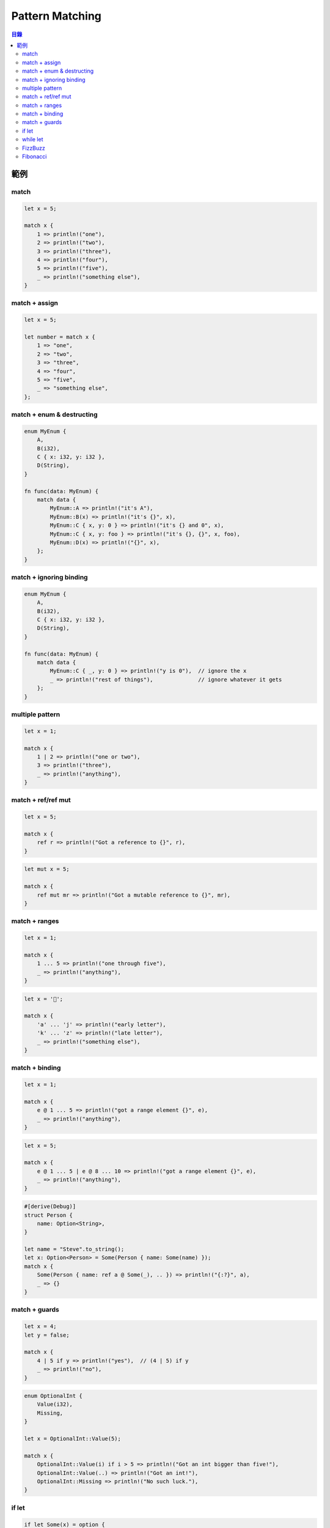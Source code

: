 ========================================
Pattern Matching
========================================


.. contents:: 目錄


範例
========================================

match
------------------------------

.. code-block:: rust

    let x = 5;

    match x {
        1 => println!("one"),
        2 => println!("two"),
        3 => println!("three"),
        4 => println!("four"),
        5 => println!("five"),
        _ => println!("something else"),
    }


match + assign
------------------------------

.. code-block:: rust

    let x = 5;

    let number = match x {
        1 => "one",
        2 => "two",
        3 => "three",
        4 => "four",
        5 => "five",
        _ => "something else",
    };


match + enum & destructing
------------------------------

.. code-block:: rust

    enum MyEnum {
        A,
        B(i32),
        C { x: i32, y: i32 },
        D(String),
    }

    fn func(data: MyEnum) {
        match data {
            MyEnum::A => println!("it's A"),
            MyEnum::B(x) => println!("it's {}", x),
            MyEnum::C { x, y: 0 } => println!("it's {} and 0", x),
            MyEnum::C { x, y: foo } => println!("it's {}, {}", x, foo),
            MyEnum::D(x) => println!("{}", x),
        };
    }


match + ignoring binding
------------------------------

.. code-block:: rust

    enum MyEnum {
        A,
        B(i32),
        C { x: i32, y: i32 },
        D(String),
    }

    fn func(data: MyEnum) {
        match data {
            MyEnum::C { _, y: 0 } => println!("y is 0"),  // ignore the x
            _ => println!("rest of things"),              // ignore whatever it gets
        };
    }


multiple pattern
------------------------------

.. code-block:: rust

    let x = 1;

    match x {
        1 | 2 => println!("one or two"),
        3 => println!("three"),
        _ => println!("anything"),
    }


match + ref/ref mut
------------------------------

.. code-block:: rust

    let x = 5;

    match x {
        ref r => println!("Got a reference to {}", r),
    }


.. code-block:: rust

    let mut x = 5;

    match x {
        ref mut mr => println!("Got a mutable reference to {}", mr),
    }


match + ranges
------------------------------

.. code-block:: rust

    let x = 1;

    match x {
        1 ... 5 => println!("one through five"),
        _ => println!("anything"),
    }


.. code-block:: rust

    let x = '💅';

    match x {
        'a' ... 'j' => println!("early letter"),
        'k' ... 'z' => println!("late letter"),
        _ => println!("something else"),
    }


match + binding
------------------------------

.. code-block:: rust

    let x = 1;

    match x {
        e @ 1 ... 5 => println!("got a range element {}", e),
        _ => println!("anything"),
    }


.. code-block:: rust

    let x = 5;

    match x {
        e @ 1 ... 5 | e @ 8 ... 10 => println!("got a range element {}", e),
        _ => println!("anything"),
    }


.. code-block:: rust

    #[derive(Debug)]
    struct Person {
        name: Option<String>,
    }

    let name = "Steve".to_string();
    let x: Option<Person> = Some(Person { name: Some(name) });
    match x {
        Some(Person { name: ref a @ Some(_), .. }) => println!("{:?}", a),
        _ => {}
    }


match + guards
------------------------------

.. code-block:: rust

    let x = 4;
    let y = false;

    match x {
        4 | 5 if y => println!("yes"),  // (4 | 5) if y
        _ => println!("no"),
    }


.. code-block:: rust

    enum OptionalInt {
        Value(i32),
        Missing,
    }

    let x = OptionalInt::Value(5);

    match x {
        OptionalInt::Value(i) if i > 5 => println!("Got an int bigger than five!"),
        OptionalInt::Value(..) => println!("Got an int!"),
        OptionalInt::Missing => println!("No such luck."),
    }


if let
------------------------------

.. code-block:: rust

    if let Some(x) = option {
        foo(x);
    } else {
        bar();
    }


while let
------------------------------

.. code-block:: rust

    let mut v = vec![1, 3, 5, 7, 11];
    while let Some(x) = v.pop() {
        println!("{}", x);
    }


FizzBuzz
------------------------------

.. code-block:: rust

    fn main() {
        for x in 1..100 {
            match (x % 3 == 0, x % 5 == 0) {
                (true, true) => println!("FizzBuzz"),
                (true, false) => println!("Fizz"),
                (false, true) => println!("Buzz"),
                (false, false) => println!("{}", x)
            }
        }
    }


Fibonacci
------------------------------

.. code-block:: rust

    fn fibo(number: u32) -> u32 {
        match number {
            x @ 0...1 => x,
            x => std::iter::repeat((0, 0))
                     .take((x-2) as usize)
                     .fold((1, 1), |acc, _| (acc.1, acc.0+acc.1)).1,
        }
    }
